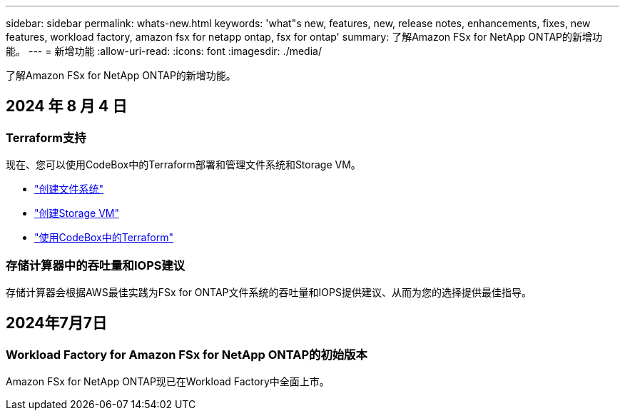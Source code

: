 ---
sidebar: sidebar 
permalink: whats-new.html 
keywords: 'what"s new, features, new, release notes, enhancements, fixes, new features, workload factory, amazon fsx for netapp ontap, fsx for ontap' 
summary: 了解Amazon FSx for NetApp ONTAP的新增功能。 
---
= 新增功能
:allow-uri-read: 
:icons: font
:imagesdir: ./media/


[role="lead"]
了解Amazon FSx for NetApp ONTAP的新增功能。



== 2024 年 8 月 4 日



=== Terraform支持

现在、您可以使用CodeBox中的Terraform部署和管理文件系统和Storage VM。

* link:create-file-system.html["创建文件系统"]
* link:create-storage-vm.html["创建Storage VM"]
* link:https://docs.netapp.com/us-en/workload-setup-admin/use-codebox.html["使用CodeBox中的Terraform"^]




=== 存储计算器中的吞吐量和IOPS建议

存储计算器会根据AWS最佳实践为FSx for ONTAP文件系统的吞吐量和IOPS提供建议、从而为您的选择提供最佳指导。



== 2024年7月7日



=== Workload Factory for Amazon FSx for NetApp ONTAP的初始版本

Amazon FSx for NetApp ONTAP现已在Workload Factory中全面上市。
